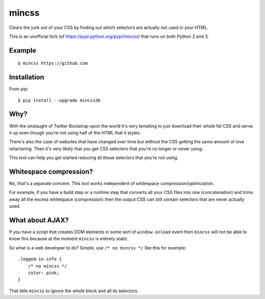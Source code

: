 mincss
======

.. image:: https://travis-ci.org/myint/mincss.png?branch=master
    :target: https://travis-ci.org/myint/mincss
    :alt: Build status

Clears the junk out of your CSS by finding out which selectors are
actually not used in your HTML.

This is an unofficial fork (of https://pypi.python.org/pypi/mincss) that runs
on both Python 2 and 3.

Example
-------

::

    $ mincss https://github.com


Installation
------------

From pip::

    $ pip install --upgrade mincss3k

Why?
----

With the onslaught of Twitter Bootstrap upon the world it's very
tempting to just download their whole fat CSS and serve it up even
though you're not using half of the HTML that it styles.

There's also the case of websites that have changed over time but
without the CSS getting the same amount of love refactoring. Then it's
very likely that you get CSS selectors that you're no longer or never
using.

This tool can help you get started reducing all those selectors that
you're not using.

Whitespace compression?
-----------------------

No, that's a separate concern. This tool works independent of whitespace
compression/optimization.

For example, if you have a build step or a runtime step that converts
all your CSS files into one (concatenation) and trims away all the
excess whitespace (compression) then the output CSS can still contain
selectors that are never actually used.

What about AJAX?
----------------

If you have a script that creates DOM elements in some sort of
``window.onload`` event then ``mincss`` will not be able to know this
because at the moment ``mincss`` is entirely static.

So what is a web developer to do? Simple, use ``/* no mincss */`` like
this for example:

::

    .logged-in-info {
        /* no mincss */
        color: pink;
    }

That tells ``mincss`` to ignore the whole block and all its selectors.
